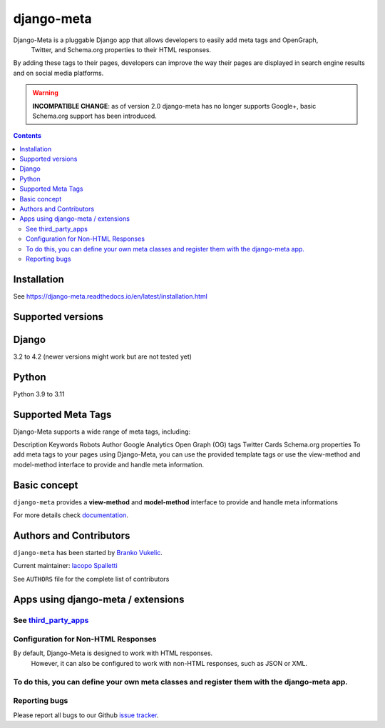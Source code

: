 ===========
django-meta
===========

|Gitter| |PyPiVersion| |PyVersion| |GAStatus| |TestCoverage| |CodeClimate| |License|

Django-Meta is a pluggable Django app that allows developers to easily add meta tags and OpenGraph,
 Twitter, and Schema.org properties to their HTML responses.
By adding these tags to their pages, developers can improve the way their pages are displayed in search engine results and on social media platforms.

.. warning:: **INCOMPATIBLE CHANGE**: as of version 2.0 django-meta has no
             longer supports Google+, basic Schema.org support has been introduced.

.. contents::

************
Installation
************

See https://django-meta.readthedocs.io/en/latest/installation.html

******************
Supported versions
******************

******
Django
******

3.2 to 4.2 (newer versions might work but are not tested yet)


******
Python
******

Python 3.9 to 3.11

*******************
Supported Meta Tags
*******************

Django-Meta supports a wide range of meta tags, including:

Description
Keywords
Robots
Author
Google Analytics
Open Graph (OG) tags
Twitter Cards
Schema.org properties
To add meta tags to your pages using Django-Meta, you can use the provided template tags or use the view-method and model-method interface to provide and handle meta information.


*************
Basic concept
*************

``django-meta`` provides a **view-method** and **model-method** interface to provide and handle meta informations

For more details check `documentation`_.

**************************
Authors and Contributors
**************************

``django-meta`` has been started by `Branko Vukelic`_.

Current maintainer: `Iacopo Spalletti`_

See ``AUTHORS`` file for the complete list of contributors

***********************************
Apps using django-meta / extensions
***********************************

See `third_party_apps`_
************************************
Configuration for Non-HTML Responses
************************************
By default, Django-Meta is designed to work with HTML responses.
 However, it can also be configured to work with non-HTML responses, such as JSON or XML.
To do this, you can define your own meta classes and register them with the django-meta app.
**************
Reporting bugs
**************

Please report all bugs to our Github `issue tracker`_.

.. _OpenGraph: http://opengraphprotocol.org/
.. _issue tracker: https://github.com/nephila/django-meta/issues/
.. _github: https://github.com/nephila/django-meta/
.. _Iacopo Spalletti: https://github.com/yakky
.. _documentation: https://django-meta.readthedocs.io/en/latest/
.. _third_party_apps: https://django-meta.readthedocs.io/en/latest/#apps-using-django-meta-extensions
.. _Branko Vukelic: https://bitbucket.org/monwara




.. |Gitter| image:: https://img.shields.io/badge/GITTER-join%20chat-brightgreen.svg?style=flat-square
    :target: https://gitter.im/nephila/applications
    :alt: Join the Gitter chat

.. |PyPiVersion| image:: https://img.shields.io/pypi/v/django-meta.svg?style=flat-square
    :target: https://pypi.python.org/pypi/django-meta
    :alt: Latest PyPI version

.. |PyVersion| image:: https://img.shields.io/pypi/pyversions/django-meta.svg?style=flat-square
    :target: https://pypi.python.org/pypi/django-meta
    :alt: Python versions

.. |GAStatus| image:: https://github.com/nephila/django-meta/workflows/Tox%20tests/badge.svg
    :target: https://github.com/nephila/django-meta
    :alt: Latest CI build status

.. |TestCoverage| image:: https://img.shields.io/coveralls/nephila/django-meta/master.svg?style=flat-square
    :target: https://coveralls.io/r/nephila/django-meta?branch=master
    :alt: Test coverage

.. |License| image:: https://img.shields.io/github/license/nephila/django-meta.svg?style=flat-square
   :target: https://pypi.python.org/pypi/django-meta/
    :alt: License

.. |CodeClimate| image:: https://codeclimate.com/github/nephila/django-meta/badges/gpa.svg?style=flat-square
   :target: https://codeclimate.com/github/nephila/django-meta
   :alt: Code Climate
